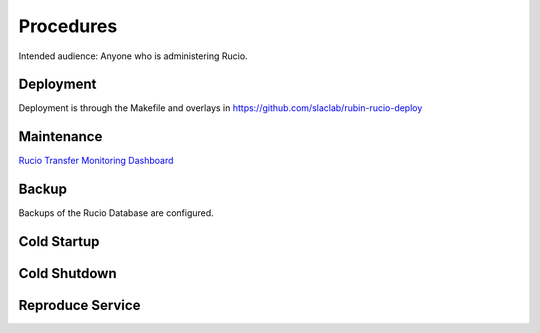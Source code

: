 ##########
Procedures
##########

Intended audience: Anyone who is administering Rucio.

Deployment
==========
.. Deployment process for the application.  Included upgrades and rollback procedures

Deployment is through the Makefile and overlays in https://github.com/slaclab/rubin-rucio-deploy

Maintenance
===========
.. Maintenance tasks. How maintenance is communicated and carried out.

`Rucio Transfer Monitoring Dashboard <https://grafana.slac.stanford.edu/d/YVcucApIk/rucio-transfer-monitoring?var-bin=6h&orgId=1&from=now-7d&to=now&timezone=browser&var-fts=$__all&var-dst_rse=$__all&var-src_rse=$__all&var-group_by=payload.dst-rse&var-protocol=$__all&var-filters=&var-del_rse=$__all&refresh=1m>`__


Backup
======
.. Procedures for backup including how to verify backups.

Backups of the Rucio Database are configured.

Cold Startup
============
.. Steps if needed to recover application after downtime or disaster.

Cold Shutdown
=============
.. Any procedures needed to cleanly shutdown application before USDF downtime.

Reproduce Service
=================
.. How to reproduce service for testing purposes.
